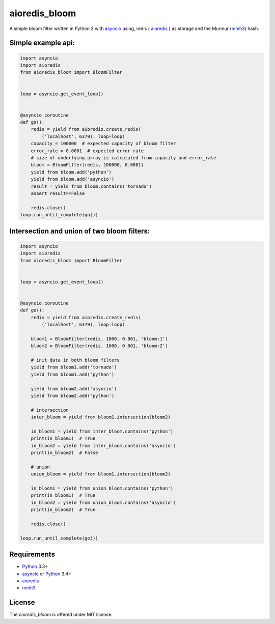 aioredis_bloom
==============

A simple bloom filter written in Python 3 with asyncio_ using, redis
( aioredis_ ) as storage and the Murmur (mmh3_) hash.


Simple example api:
-------------------
.. code:: python

    import asyncio
    import aioredis
    from aioredis_bloom import BloomFilter


    loop = asyncio.get_event_loop()


    @asyncio.coroutine
    def go():
        redis = yield from aioredis.create_redis(
            ('localhost', 6379), loop=loop)
        capacity = 100000  # expected capacity of bloom filter
        error_rate = 0.0001  # expected error rate
        # size of underlying array is calculated from capacity and error_rate
        bloom = BloomFilter(redis, 100000, 0.0001)
        yield from bloom.add('python')
        yield from bloom.add('asyncio')
        result = yield from bloom.contains('tornado')
        assert result==False

        redis.close()
    loop.run_until_complete(go())

Intersection and union of two bloom filters:
--------------------------------------------
.. code:: python

    import asyncio
    import aioredis
    from aioredis_bloom import BloomFilter


    loop = asyncio.get_event_loop()


    @asyncio.coroutine
    def go():
        redis = yield from aioredis.create_redis(
            ('localhost', 6379), loop=loop)

        bloom1 = BloomFilter(redis, 1000, 0.001, 'bloom:1')
        bloom2 = BloomFilter(redis, 1000, 0.001, 'bloom:2')

        # init data in both bloom filters
        yield from bloom1.add('tornado')
        yield from bloom1.add('python')

        yield from bloom2.add('asyncio')
        yield from bloom2.add('python')

        # intersection
        inter_bloom = yield from bloom1.intersection(bloom2)

        in_bloom1 = yield from inter_bloom.contains('python')
        print(in_bloom1)  # True
        in_bloom2 = yield from inter_bloom.contains('asyncio')
        print(in_bloom2)  # False

        # union
        union_bloom = yield from bloom1.intersection(bloom2)

        in_bloom1 = yield from union_bloom.contains('python')
        print(in_bloom1)  # True
        in_bloom2 = yield from union_bloom.contains('asyncio')
        print(in_bloom2)  # True

        redis.close()

    loop.run_until_complete(go())


Requirements
------------

* Python_ 3.3+
* asyncio_ or Python_ 3.4+
* aioredis_
* mmh3_


License
-------

The *aioredis_bloom* is offered under MIT license.

.. _Python: https://www.python.org
.. _asyncio: http://docs.python.org/3.4/library/asyncio.html
.. _aioredis: https://github.com/aio-libs/aioredis
.. _mmh3: https://pypi.python.org/pypi/mmh3/
